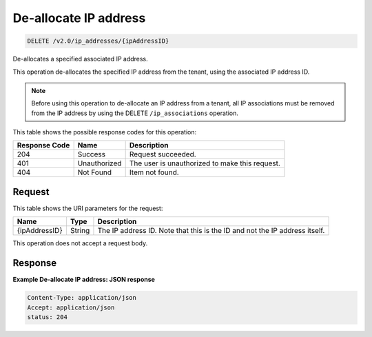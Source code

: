 
.. THIS OUTPUT IS GENERATED FROM THE WADL. DO NOT EDIT.

.. _delete-de-allocate-ip-address-v2.0-ip-addresses-ipaddressid:

De-allocate IP address
^^^^^^^^^^^^^^^^^^^^^^^^^^^^^^^^^^^^^^^^^^^^^^^^^^^^^^^^^^^^^^^^^^^^^^^^^^^^^^^^

.. code::

    DELETE /v2.0/ip_addresses/{ipAddressID}

De-allocates a specified associated IP address.

This operation de-allocates the specified IP address from the tenant, using the associated 
IP address ID.

.. note::
   Before using this operation to de-allocate an IP address from a tenant, all IP associations 
   must be removed from the IP address by using the DELETE ``/ip_associations`` operation.


This table shows the possible response codes for this operation:


+--------------------------+-------------------------+-------------------------+
|Response Code             |Name                     |Description              |
+==========================+=========================+=========================+
|204                       |Success                  |Request succeeded.       |
+--------------------------+-------------------------+-------------------------+
|401                       |Unauthorized             |The user is unauthorized |
|                          |                         |to make this request.    |
+--------------------------+-------------------------+-------------------------+
|404                       |Not Found                |Item not found.          |
+--------------------------+-------------------------+-------------------------+


Request
""""""""""""""""


This table shows the URI parameters for the request:

+--------------------------+-------------------------+-------------------------+
|Name                      |Type                     |Description              |
+==========================+=========================+=========================+
|{ipAddressID}             |String                   |The IP address ID. Note  |
|                          |                         |that this is the ID and  |
|                          |                         |not the IP address       |
|                          |                         |itself.                  |
+--------------------------+-------------------------+-------------------------+



This operation does not accept a request body.



Response
""""""""""""""""



**Example De-allocate IP address: JSON response**


.. code::

   Content-Type: application/json
   Accept: application/json
   status: 204
   




